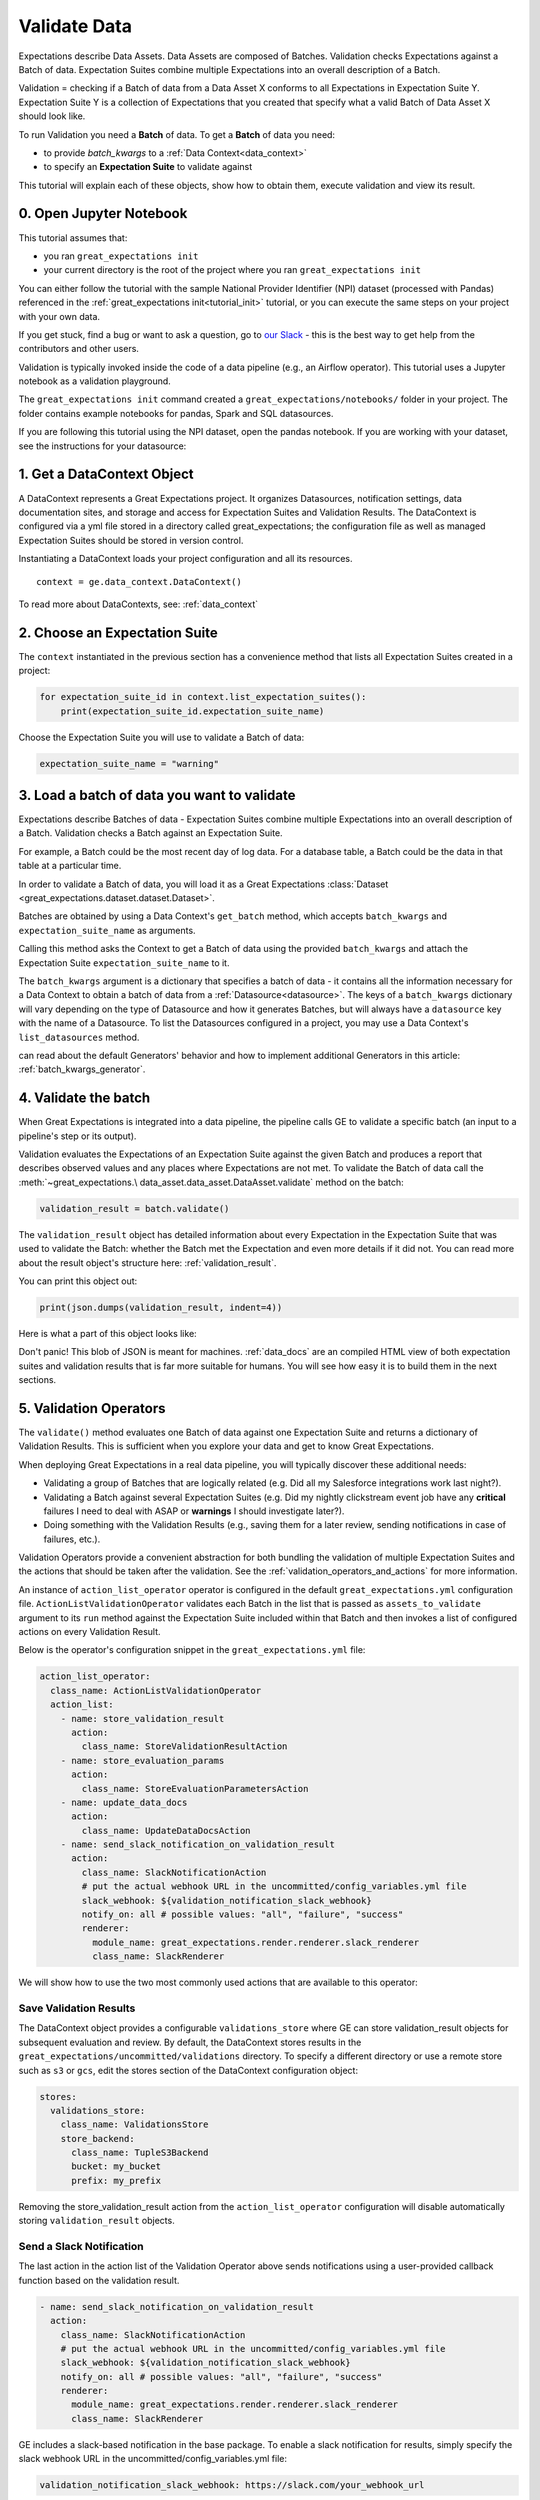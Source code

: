 .. _tutorial_validate_data:



Validate Data
=============

Expectations describe Data Assets. Data Assets are composed of Batches. Validation checks Expectations against a Batch of data. Expectation Suites combine multiple Expectations into an overall description of a Batch.

Validation = checking if a Batch of data from a Data Asset X conforms to all Expectations in Expectation Suite Y. Expectation Suite Y is a collection of Expectations that you created that specify what a valid Batch of Data Asset X should look like.

To run Validation you need a **Batch** of data. To get a **Batch** of data you need:

* to provide `batch_kwargs` to a :ref:`Data Context<data_context>`
* to specify an **Expectation Suite** to validate against

This tutorial will explain each of these objects, show how to obtain them, execute validation and view its result.

0. Open Jupyter Notebook
------------------------

This tutorial assumes that:

* you ran ``great_expectations init``
* your current directory is the root of the project where you ran ``great_expectations init``

You can either follow the tutorial with the sample National Provider Identifier (NPI) dataset (processed with Pandas) referenced in the :ref:`great_expectations init<tutorial_init>` tutorial, or you can execute the same steps on your project with your own data.

If you get stuck, find a bug or want to ask a question, go to `our Slack <https://greatexpectations.io/slack>`_ - this is the best way to get help from the contributors and other users.

Validation is typically invoked inside the code of a data pipeline (e.g., an Airflow operator). This tutorial uses a Jupyter notebook as a validation playground.

The ``great_expectations init`` command created a ``great_expectations/notebooks/`` folder in your project. The folder contains example notebooks for pandas, Spark and SQL datasources.

If you are following this tutorial using the NPI dataset, open the pandas notebook. If you are working with your dataset, see the instructions for your datasource:

.. content-tabs::

    .. tab-container:: tab0
        :title: pandas

        .. code-block:: bash

            jupyter notebook great_expectations/notebooks/pandas/validation_playground.ipynb

    .. tab-container:: tab1
        :title: pyspark

        .. code-block:: bash

            jupyter notebook great_expectations/notebooks/spark/validation_playground.ipynb

    .. tab-container:: tab2
        :title: SQLAlchemy

        .. code-block:: bash

            jupyter notebook great_expectations/notebooks/sql/validation_playground.ipynb




1. Get a DataContext Object
---------------------------

A DataContext represents a Great Expectations project. It organizes Datasources, notification settings, data documentation sites, and storage and access for Expectation Suites and Validation Results.
The DataContext is configured via a yml file stored in a directory called great_expectations;
the configuration file as well as managed Expectation Suites should be stored in version control.

Instantiating a DataContext loads your project configuration and all its resources.

::

    context = ge.data_context.DataContext()

To read more about DataContexts, see: :ref:`data_context`


2. Choose an Expectation Suite
------------------------------

The ``context`` instantiated in the previous section has a convenience method that lists all Expectation Suites created in a project:

.. code-block:: python

  for expectation_suite_id in context.list_expectation_suites():
      print(expectation_suite_id.expectation_suite_name)

Choose the Expectation Suite you will use to validate a Batch of data:

.. code-block:: python

    expectation_suite_name = "warning"


3. Load a batch of data you want to validate
--------------------------------------------

Expectations describe Batches of data - Expectation Suites combine multiple Expectations into an overall description of a Batch. Validation checks a Batch against an Expectation Suite.

For example, a Batch could be the most recent day of log data. For a database table, a Batch could be the data in that table at a particular time.

In order to validate a Batch of data, you will load it as a Great Expectations :class:`Dataset <great_expectations.dataset.dataset.Dataset>`.

Batches are obtained by using a Data Context's ``get_batch`` method, which accepts ``batch_kwargs`` and ``expectation_suite_name`` as arguments.

Calling this method asks the Context to get a Batch of data using the provided ``batch_kwargs`` and attach the Expectation Suite ``expectation_suite_name`` to it.

The ``batch_kwargs`` argument is a dictionary that specifies a batch of data - it contains all the information necessary for a Data Context to obtain a batch of data from a :ref:`Datasource<datasource>`. The keys of a ``batch_kwargs``
dictionary will vary depending on the type of Datasource and how it generates Batches, but will always have a ``datasource`` key with the name of a Datasource. To list the Datasources configured in a project, you may use a Data Context's ``list_datasources`` method.

.. content-tabs::

    .. tab-container:: tab0
        :title: pandas

        A Pandas Datasource generates Batches from Pandas DataFrames or CSV files. A Pandas Datasource can accept ``batch_kwargs`` that describe either a path to a file or an existing DataFrame:

        .. code-block:: python

            # list datasources of the type PandasDatasource in your project
            [datasource['name'] for datasource in context.list_datasources() if datasource['class_name'] == 'PandasDatasource']
            datasource_name = # TODO: set to a datasource name from above

            # If you would like to validate a file on a filesystem:
            batch_kwargs = {'path': "YOUR_FILE_PATH", 'datasource': datasource_name}

            # If you already loaded the data into a Pandas Data Frame:
            batch_kwargs = {'dataset': "YOUR_DATAFRAME", 'datasource': datasource_name}

            batch = context.get_batch(batch_kwargs, expectation_suite_name)
            batch.head()

    .. tab-container:: tab1
        :title: pyspark

        A Spark Datasource generates Batches from Spark DataFrames or CSV files. A Spark Datasource can accept ``batch_kwargs`` that describe either a path to a file or an existing DataFrame:

        .. code-block:: python

            # list datasources of the type SparkDFDatasource in your project
            [datasource['name'] for datasource in context.list_datasources() if datasource['class_name'] == 'SparkDFDatasource']
            datasource_name = # TODO: set to a datasource name from above

            # If you would like to validate a file on a filesystem:
            batch_kwargs = {'path': "YOUR_FILE_PATH", 'datasource': datasource_name}
            # To customize how Spark reads the file, you can add options under reader_options key in batch_kwargs (e.g., header='true')

            # If you already loaded the data into a PySpark Data Frame:
            batch_kwargs = {'dataset': "YOUR_DATAFRAME", 'datasource': datasource_name}


            batch = context.get_batch(batch_kwargs, expectation_suite_name)
            batch.head()

    .. tab-container:: tab2
        :title: SQLAlchemy

        A SQLAlchemy Datasource generates Batches from tables, views and query results. A SQLAlchemy Datasource can accept ``batch_kwargs`` that instruct it load a batch from a table, a view, or a result set of a query:

        .. code-block:: python

            # list datasources of the type SqlAlchemyDatasource in your project
            [datasource['name'] for datasource in context.list_datasources() if datasource['class_name'] == 'SqlAlchemyDatasource']
            datasource_name = # TODO: set to a datasource name from above

            # If you would like to validate an entire table or view in your database's default schema:
            batch_kwargs = {'table': "YOUR_TABLE", 'datasource': datasource_name}

            # If you would like to validate an entire table or view from a non-default schema in your database:
            batch_kwargs = {'table': "YOUR_TABLE", "schema": "YOUR_SCHEMA", 'datasource': datasource_name}

            # If you would like to validate the result set of a query:
            # batch_kwargs = {'query': 'SELECT YOUR_ROWS FROM YOUR_TABLE', 'datasource': datasource_name}

            batch = context.get_batch(batch_kwargs, expectation_suite_name)
            batch.head()

    The examples of ``batch_kwargs`` above can also be the outputs of "Generators" used by Great Expectations. You
can read about the default Generators' behavior and how to implement additional Generators in this article:
:ref:`batch_kwargs_generator`.

4. Validate the batch
---------------------

When Great Expectations is integrated into a data pipeline, the pipeline calls GE to validate a specific batch (an input to a pipeline's step or its output).

Validation evaluates the Expectations of an Expectation Suite against the given Batch and produces a report that describes observed values and
any places where Expectations are not met. To validate the Batch of data call the :meth:`~great_expectations.\
data_asset.data_asset.DataAsset.validate` method on the batch:

.. code-block:: python

  validation_result = batch.validate()

The ``validation_result`` object has detailed information about every Expectation in the Expectation Suite that was used to validate the Batch: whether the Batch met the Expectation and even more details if it did not. You can read more about the result object's structure here: :ref:`validation_result`.

You can print this object out:

.. code-block:: python

    print(json.dumps(validation_result, indent=4))


Here is what a part of this object looks like:

.. image:: ../images/validation_playground_result_json.png
    :width: 500px

Don't panic! This blob of JSON is meant for machines. :ref:`data_docs` are an compiled HTML view of both expectation suites and validation results that is far more suitable for humans. You will see how easy it is to build them in the next sections.

5. Validation Operators
-----------------------

The ``validate()`` method evaluates one Batch of data against one Expectation Suite and returns a dictionary of Validation Results. This is sufficient when you explore your data and get to know Great Expectations.

When deploying Great Expectations in a real data pipeline, you will typically discover these additional needs:

* Validating a group of Batches that are logically related (e.g. Did all my Salesforce integrations work last night?).
* Validating a Batch against several Expectation Suites (e.g. Did my nightly clickstream event job have any **critical** failures I need to deal with ASAP or **warnings** I should investigate later?).
* Doing something with the Validation Results (e.g., saving them for a later review, sending notifications in case of failures, etc.).

Validation Operators provide a convenient abstraction for both bundling the validation of multiple Expectation Suites and the actions that should be taken after the validation. See the
:ref:`validation_operators_and_actions` for more information.

An instance of ``action_list_operator`` operator is configured in the default ``great_expectations.yml`` configuration file. ``ActionListValidationOperator`` validates each Batch in the list that is passed as ``assets_to_validate`` argument to its ``run`` method against the Expectation Suite included within that Batch and then invokes a list of configured actions on every Validation Result.

Below is the operator's configuration snippet in the ``great_expectations.yml`` file:

.. code-block:: bash

  action_list_operator:
    class_name: ActionListValidationOperator
    action_list:
      - name: store_validation_result
        action:
          class_name: StoreValidationResultAction
      - name: store_evaluation_params
        action:
          class_name: StoreEvaluationParametersAction
      - name: update_data_docs
        action:
          class_name: UpdateDataDocsAction
      - name: send_slack_notification_on_validation_result
        action:
          class_name: SlackNotificationAction
          # put the actual webhook URL in the uncommitted/config_variables.yml file
          slack_webhook: ${validation_notification_slack_webhook}
          notify_on: all # possible values: "all", "failure", "success"
          renderer:
            module_name: great_expectations.render.renderer.slack_renderer
            class_name: SlackRenderer

We will show how to use the two most commonly used actions that are available to this operator:

Save Validation Results
~~~~~~~~~~~~~~~~~~~~~~~

The DataContext object provides a configurable ``validations_store`` where GE can store validation_result objects for
subsequent evaluation and review. By default, the DataContext stores results in the
``great_expectations/uncommitted/validations`` directory. To specify a different directory or use a remote store such
as ``s3`` or ``gcs``, edit the stores section of the DataContext configuration object:

.. code-block:: bash

    stores:
      validations_store:
        class_name: ValidationsStore
        store_backend:
          class_name: TupleS3Backend
          bucket: my_bucket
          prefix: my_prefix

Removing the store_validation_result action from the ``action_list_operator`` configuration will disable automatically storing ``validation_result`` objects.

Send a Slack Notification
~~~~~~~~~~~~~~~~~~~~~~~~~

The last action in the action list of the Validation Operator above sends notifications using a user-provided callback
function based on the validation result.

.. code-block:: bash

  - name: send_slack_notification_on_validation_result
    action:
      class_name: SlackNotificationAction
      # put the actual webhook URL in the uncommitted/config_variables.yml file
      slack_webhook: ${validation_notification_slack_webhook}
      notify_on: all # possible values: "all", "failure", "success"
      renderer:
        module_name: great_expectations.render.renderer.slack_renderer
        class_name: SlackRenderer

GE includes a slack-based notification in the base package. To enable a slack notification for results, simply specify
the slack webhook URL in the uncommitted/config_variables.yml file:

.. code-block:: bash

  validation_notification_slack_webhook: https://slack.com/your_webhook_url

Running the Validation Operator
~~~~~~~~~~~~~~~~~~~~~~~~~~~~~~~

Before running the Validation Operator, create a ``run_id``. A ``run_id`` links together validations of different data
assets, making it possible to track "runs" of a pipeline and follow data assets as they are transformed, joined,
annotated, enriched, or evaluated. The run_id must be of type RunIdentifier, with optional run_name and run_time instantiation
arguments (or a dictionary with these keys). The run_name can be any string (this could come from your pipeline
runner, e.g. Airflow run id). The run_time can be either a dateutil parsable string or a datetime object.
Note - any provided datetime will be assumed to be a UTC time. If no instantiation arguments are given, run_name will
be None and run_time will default to the current UTC datetime.

.. code-block:: python

    run_id = {
      "run_name": "some_string_that_uniquely_identifies_this_run",  # insert your own run_name here
      "run_time": datetime.utcnow()
    }

When you integrate validation in your pipeline, your pipeline runner probably has a run id that can be inserted here to make smoother integration.

Finally, run the Validation Operator:

.. code-block:: python

  results = context.run_validation_operator(
      "action_list_operator",
      assets_to_validate=[batch],
      run_id=run_id)


6. View the Validation Results in Data Docs
-------------------------------------------

Data Docs compiles raw Great Expectations objects including Expectations and Validations into structured documents such as HTML documentation. By default the HTML website is hosted on your local filesystem. When you are working in a team, the website can be hosted in the cloud (e.g., on S3) and serve as the shared source of truth for the team working on the data pipeline.

Read more about the capabilities and configuration of Data Docs here: :ref:`data_docs`.

One of the actions executed by the validation operator in the previous section rendered the validation result as HTML and added this page to the Data Docs site.

You can open the page programmatically and examine the result:

.. code-block:: python

    context.open_data_docs()


Congratulations!
----------------

Now you you know how to validate a Batch of data.

What is next? This is a collection of tutorials that walk you through a variety of useful Great Expectations workflows: :ref:`tutorials`.


